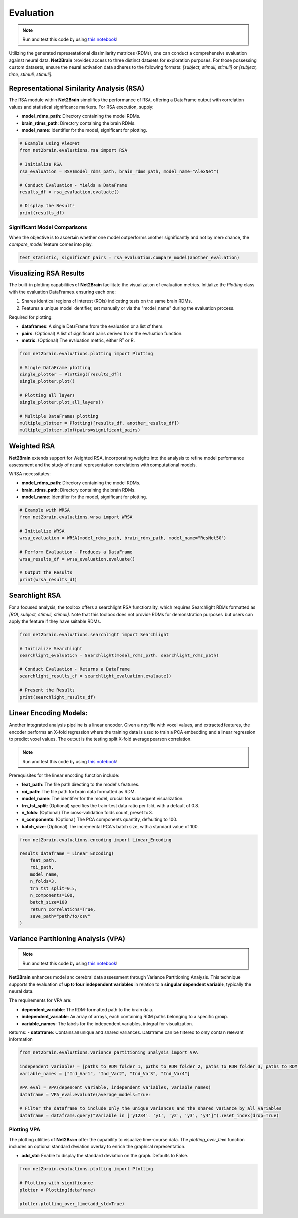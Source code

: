 =======================================================
Evaluation
=======================================================

.. note::

   Run and test this code by using `this notebook <https://github.com/cvai-roig-lab/Net2Brain/blob/main/notebooks/3_Evaluation.ipynb>`_!



Utilizing the generated representational dissimilarity matrices (RDMs), one can conduct a comprehensive evaluation against neural data. **Net2Brain** provides access to three distinct datasets for exploration purposes. For those possessing custom datasets, ensure the neural activation data adheres to the following formats: *[subject, stimuli, stimuli]* or *[subject, time, stimuli, stimuli]*.

Representational Similarity Analysis (RSA)
------------------------------------------

The RSA module within **Net2Brain** simplifies the performance of RSA, offering a DataFrame output with correlation values and statistical significance markers. For RSA execution, supply:

- **model_rdms_path**: Directory containing the model RDMs.
- **brain_rdms_path**: Directory containing the brain RDMs.
- **model_name**: Identifier for the model, significant for plotting.

.. code-block:: python

    # Example using AlexNet
    from net2brain.evaluations.rsa import RSA
    
    # Initialize RSA
    rsa_evaluation = RSA(model_rdms_path, brain_rdms_path, model_name="AlexNet")
    
    # Conduct Evaluation - Yields a DataFrame
    results_df = rsa_evaluation.evaluate()
    
    # Display the Results
    print(results_df)

Significant Model Comparisons
^^^^^^^^^^^^^^^^^^^^^^^^^^

When the objective is to ascertain whether one model outperforms another significantly and not by mere chance, the `compare_model` feature comes into play.

.. code-block:: python

    test_statistic, significant_pairs = rsa_evaluation.compare_model(another_evaluation)

Visualizing RSA Results
-----------------------

The built-in plotting capabilities of **Net2Brain** facilitate the visualization of evaluation metrics. Initialize the `Plotting` class with the evaluation DataFrames, ensuring each one:

1. Shares identical regions of interest (ROIs) indicating tests on the same brain RDMs.
2. Features a unique model identifier, set manually or via the "model_name" during the evaluation process.

Required for plotting:

- **dataframes**: A single DataFrame from the evaluation or a list of them.
- **pairs**: (Optional) A list of significant pairs derived from the evaluation function.
- **metric**: (Optional) The evaluation metric, either R² or R.

.. code-block:: python

    from net2brain.evaluations.plotting import Plotting
    
    # Single DataFrame plotting
    single_plotter = Plotting([results_df])
    single_plotter.plot()

    # Plotting all layers
    single_plotter.plot_all_layers()
    
    # Multiple DataFrames plotting
    multiple_plotter = Plotting([results_df, another_results_df])
    multiple_plotter.plot(pairs=significant_pairs)




Weighted RSA
----------------

**Net2Brain** extends support for Weighted RSA, incorporating weights into the analysis to refine model 
performance assessment and the study of neural representation correlations with computational models.

WRSA necessitates:

- **model_rdms_path**: Directory containing the model RDMs.
- **brain_rdms_path**: Directory containing the brain RDMs.
- **model_name**: Identifier for the model, significant for plotting.

.. code-block:: python

    # Example with WRSA
    from net2brain.evaluations.wrsa import WRSA
    
    # Initialize WRSA
    wrsa_evaluation = WRSA(model_rdms_path, brain_rdms_path, model_name="ResNet50")
    
    # Perform Evaluation - Produces a DataFrame
    wrsa_results_df = wrsa_evaluation.evaluate()
    
    # Output the Results
    print(wrsa_results_df)



Searchlight RSA
---------------

For a focused analysis, the toolbox offers a searchlight RSA functionality, which requires Searchlight 
RDMs formatted as *[ROI, subject, stimuli, stimuli]*. Note that this toolbox does not provide RDMs for demonstration purposes,
but users can apply the feature if they have suitable RDMs.

.. code-block:: python

    from net2brain.evaluations.searchlight import Searchlight
    
    # Initialize Searchlight
    searchlight_evaluation = Searchlight(model_rdms_path, searchlight_rdms_path)
    
    # Conduct Evaluation - Returns a DataFrame
    searchlight_results_df = searchlight_evaluation.evaluate()
    
    # Present the Results
    print(searchlight_results_df)



Linear Encoding Models:
----------------

Another integrated analysis pipeline is a linear encoder. Given a npy file with voxel values, and extracted features, the encoder performs an X-fold regression where the training data is used to train a PCA embedding and a linear regression to predict voxel values. The output is the testing split X-fold average pearson correlation.

.. note::

   Run and test this code by using `this notebook <https://github.com/cvai-roig-lab/Net2Brain/blob/main/notebooks/Workshops/Net2Brain_Introduction_LLM.ipynb>`_!


Prerequisites for the linear encoding function include:

- **feat_path**: The file path directing to the model's features.
- **roi_path**: The file path for brain data formatted as RDM.
- **model_name**: The identifier for the model, crucial for subsequent visualization.
- **trn_tst_split**: (Optional) specifies the train-test data ratio per fold, with a default of 0.8.
- **n_folds**: (Optional) The cross-validation folds count, preset to 3.
- **n_components**: (Optional) The PCA components quantity, defaulting to 100.
- **batch_size**: (Optional) The incremental PCA's batch size, with a standard value of 100.

.. code-block:: python

    from net2brain.evaluations.encoding import Linear_Encoding
    
    results_dataframe = Linear_Encoding(
        feat_path,
        roi_path,
        model_name,
        n_folds=3,
        trn_tst_split=0.8,
        n_components=100,
        batch_size=100
        return_correlations=True,
        save_path="path/to/csv"
    )




Variance Partitioning Analysis (VPA)
----------------

.. note::

   Run and test this code by using `this notebook <https://github.com/cvai-roig-lab/Net2Brain/blob/main/notebooks/Workshops/Net2Brain_EEG_Cutting_Edge_Workshop.ipynb>`_!



**Net2Brain** enhances model and cerebral data assessment through Variance Partitioning Analysis. 
This technique supports the evaluation of **up to four independent variables** in relation to a 
**singular dependent variable**, typically the neural data.

The requirements for VPA are:

- **dependent_variable**: The RDM-formatted path to the brain data.
- **independent_variable**: An array of arrays, each containing RDM paths belonging to a specific group.
- **variable_names**: The labels for the independent variables, integral for visualization.

Returns:
- **dataframe**: Contains all unique and shared variances. Dataframe can be filtered to only contain relevant information



.. code-block:: python

    from net2brain.evaluations.variance_partitioning_analysis import VPA

    independent_variables = [paths_to_RDM_folder_1, paths_to_RDM_folder_2, paths_to_RDM_folder_3, paths_to_RDM_folder_4]
    variable_names = ["Ind_Var1", "Ind_Var2", "Ind_Var3", "Ind_Var4"]

    VPA_eval = VPA(dependent_variable, independent_variables, variable_names)
    dataframe = VPA_eval.evaluate(average_models=True)

    # Filter the dataframe to include only the unique variances and the shared variance by all variables
    dataframe = dataframe.query("Variable in ['y1234', 'y1', 'y2', 'y3', 'y4']").reset_index(drop=True)




Plotting VPA
^^^^^^^^^^^^^^
The plotting utilities of **Net2Brain** offer the capability to visualize time-course data. 
The `plotting_over_time` function includes an optional standard deviation overlay to enrich the
graphical representation.

- **add_std**: Enable to display the standard deviation on the graph. Defaults to False.


.. code-block:: python

    from net2brain.evaluations.plotting import Plotting

    # Plotting with significance
    plotter = Plotting(dataframe)

    plotter.plotting_over_time(add_std=True)





